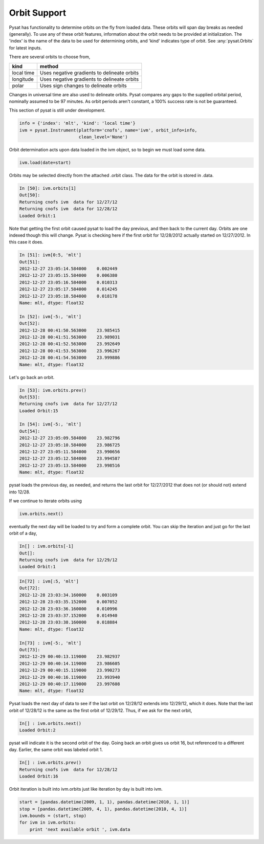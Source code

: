 Orbit Support
-------------

Pysat has functionality to determine orbits on the fly from loaded data.
These orbits will span day breaks as needed (generally). To use any of
these orbit features, information about
the orbit needs to be provided at initialization. The 'index' is the name of
the data to be used for determining orbits, and 'kind' indicates type of orbit.
See :any:`pysat.Orbits` for latest inputs.

There are several orbits to choose from,

===========   ================
**kind**	**method**
-----------   ----------------
local time     Uses negative gradients to delineate orbits
longitude      Uses negative gradients to delineate orbits
polar	       Uses sign changes to delineate orbits
===========   ================

Changes in universal time are also used to delineate orbits. Pysat compares any
gaps to the supplied orbital period, nominally assumed to be 97 minutes. As
orbit periods aren't constant, a 100% success rate is not be guaranteed.

This section of pysat is still under development.

.. code:: python

   info = {'index': 'mlt', 'kind': 'local time'}
   ivm = pysat.Instrument(platform='cnofs', name='ivm', orbit_info=info,
                          clean_level='None')

Orbit determination acts upon data loaded in the ivm object, so to begin we
must load some data.

.. code:: python

   ivm.load(date=start)

Orbits may be selected directly from the attached .orbit class. The data for
the orbit is stored in .data.

.. code:: ipython

   In [50]: ivm.orbits[1]
   Out[50]:
   Returning cnofs ivm  data for 12/27/12
   Returning cnofs ivm  data for 12/28/12
   Loaded Orbit:1

Note that getting the first orbit caused pysat to load the day previous, and
then back to the current day. Orbits are one indexed though this will change.
Pysat is checking here if the first orbit for 12/28/2012 actually started on
12/27/2012. In this case it does.

.. code:: ipython

   In [51]: ivm[0:5, 'mlt']
   Out[51]:
   2012-12-27 23:05:14.584000    0.002449
   2012-12-27 23:05:15.584000    0.006380
   2012-12-27 23:05:16.584000    0.010313
   2012-12-27 23:05:17.584000    0.014245
   2012-12-27 23:05:18.584000    0.018178
   Name: mlt, dtype: float32

   In [52]: ivm[-5:, 'mlt']
   Out[52]:
   2012-12-28 00:41:50.563000    23.985415
   2012-12-28 00:41:51.563000    23.989031
   2012-12-28 00:41:52.563000    23.992649
   2012-12-28 00:41:53.563000    23.996267
   2012-12-28 00:41:54.563000    23.999886
   Name: mlt, dtype: float32

Let's go back an orbit.

.. code:: ipython

   In [53]: ivm.orbits.prev()
   Out[53]:
   Returning cnofs ivm  data for 12/27/12
   Loaded Orbit:15

   In [54]: ivm[-5:, 'mlt']
   Out[54]:
   2012-12-27 23:05:09.584000    23.982796
   2012-12-27 23:05:10.584000    23.986725
   2012-12-27 23:05:11.584000    23.990656
   2012-12-27 23:05:12.584000    23.994587
   2012-12-27 23:05:13.584000    23.998516
   Name: mlt, dtype: float32

pysat loads the previous day, as needed, and returns the last orbit for
12/27/2012 that does not (or should not) extend into 12/28.

If we continue to iterate orbits using

.. code:: python

   ivm.orbits.next()

eventually the next day will be loaded to try and form a complete orbit. You
can skip the iteration and just go for the last orbit of a day,

.. code:: ipython

   In[] : ivm.orbits[-1]
   Out[]:
   Returning cnofs ivm  data for 12/29/12
   Loaded Orbit:1

.. code:: ipython

   In[72] : ivm[:5, 'mlt']
   Out[72]:
   2012-12-28 23:03:34.160000    0.003109
   2012-12-28 23:03:35.152000    0.007052
   2012-12-28 23:03:36.160000    0.010996
   2012-12-28 23:03:37.152000    0.014940
   2012-12-28 23:03:38.160000    0.018884
   Name: mlt, dtype: float32

   In[73] : ivm[-5:, 'mlt']
   Out[73]:
   2012-12-29 00:40:13.119000    23.982937
   2012-12-29 00:40:14.119000    23.986605
   2012-12-29 00:40:15.119000    23.990273
   2012-12-29 00:40:16.119000    23.993940
   2012-12-29 00:40:17.119000    23.997608
   Name: mlt, dtype: float32

Pysat loads the next day of data to see if the last orbit on 12/28/12 extends
into 12/29/12, which it does. Note that the last orbit of 12/28/12 is the same
as the first orbit of 12/29/12. Thus, if we ask for the next orbit,

.. code:: ipython

   In[] : ivm.orbits.next()
   Loaded Orbit:2

pysat will indicate it is the second orbit of the day. Going back an orbit
gives us orbit 16, but referenced to a different day. Earlier, the same orbit
was labeled orbit 1.

.. code:: ipython

   In[] : ivm.orbits.prev()
   Returning cnofs ivm  data for 12/28/12
   Loaded Orbit:16

Orbit iteration is built into ivm.orbits just like iteration by day is built
into ivm.

.. code:: python

   start = [pandas.datetime(2009, 1, 1), pandas.datetime(2010, 1, 1)]
   stop = [pandas.datetime(2009, 4, 1), pandas.datetime(2010, 4, 1)]
   ivm.bounds = (start, stop)
   for ivm in ivm.orbits:
       print 'next available orbit ', ivm.data

